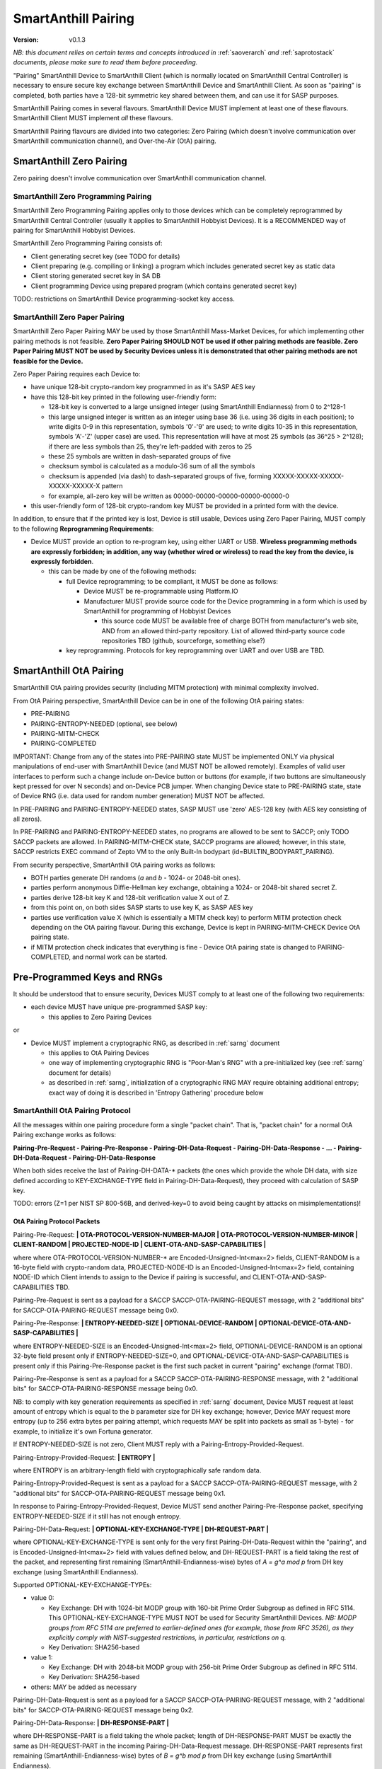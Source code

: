 ..  Copyright (c) 2015, OLogN Technologies AG. All rights reserved.
    Redistribution and use of this file in source (.rst) and compiled
    (.html, .pdf, etc.) forms, with or without modification, are permitted
    provided that the following conditions are met:
        * Redistributions in source form must retain the above copyright
          notice, this list of conditions and the following disclaimer.
        * Redistributions in compiled form must reproduce the above copyright
          notice, this list of conditions and the following disclaimer in the
          documentation and/or other materials provided with the distribution.
        * Neither the name of the OLogN Technologies AG nor the names of its
          contributors may be used to endorse or promote products derived from
          this software without specific prior written permission.
    THIS SOFTWARE IS PROVIDED BY THE COPYRIGHT HOLDERS AND CONTRIBUTORS "AS IS"
    AND ANY EXPRESS OR IMPLIED WARRANTIES, INCLUDING, BUT NOT LIMITED TO, THE
    IMPLIED WARRANTIES OF MERCHANTABILITY AND FITNESS FOR A PARTICULAR PURPOSE
    ARE DISCLAIMED. IN NO EVENT SHALL OLogN Technologies AG BE LIABLE FOR ANY
    DIRECT, INDIRECT, INCIDENTAL, SPECIAL, EXEMPLARY, OR CONSEQUENTIAL DAMAGES
    (INCLUDING, BUT NOT LIMITED TO, PROCUREMENT OF SUBSTITUTE GOODS OR
    SERVICES; LOSS OF USE, DATA, OR PROFITS; OR BUSINESS INTERRUPTION) HOWEVER
    CAUSED AND ON ANY THEORY OF LIABILITY, WHETHER IN CONTRACT, STRICT
    LIABILITY, OR TORT (INCLUDING NEGLIGENCE OR OTHERWISE) ARISING IN ANY WAY
    OUT OF THE USE OF THIS SOFTWARE, EVEN IF ADVISED OF THE POSSIBILITY OF SUCH
    DAMAGE

.. _sapairing:

SmartAnthill Pairing
====================

:Version:   v0.1.3

*NB: this document relies on certain terms and concepts introduced in* :ref:`saoverarch` *and* :ref:`saprotostack` *documents, please make sure to read them before proceeding.*

"Pairing" SmartAnthill Device to SmartAnthill Client (which is normally located on SmartAnthill Central Controller) is necessary to ensure secure key exchange between SmartAnthill Device and SmartAnthill Client. As soon as "pairing" is completed, both parties have a 128-bit symmetric key shared between them, and can use it for SASP purposes.

SmartAnthill Pairing comes in several flavours. SmartAnthill Device MUST implement at least one of these flavours. SmartAnthill Client MUST implement *all* these flavours. 

SmartAnthill Pairing flavours are divided into two categories: Zero Pairing (which doesn't involve communication over SmartAnthill communication channel), and Over-the-Air (OtA) pairing. 

SmartAnthill Zero Pairing
-------------------------

Zero pairing doesn't involve communication over SmartAnthill communication channel.

SmartAnthill Zero Programming Pairing
^^^^^^^^^^^^^^^^^^^^^^^^^^^^^^^^^^^^^

SmartAnthill Zero Programming Pairing applies only to those devices which can be completely reprogrammed by SmartAnthill Central Controller (usually it applies to SmartAnthill Hobbyist Devices). It is a RECOMMENDED way of pairing for SmartAnthill Hobbyist Devices.

SmartAnthill Zero Programming Pairing consists of:

* Client generating secret key (see TODO for details)
* Client preparing (e.g. compiling or linking) a program which includes generated secret key as static data
* Client storing generated secret key in SA DB
* Client programming Device using prepared program (which contains generated secret key)

TODO: restrictions on SmartAnthill Device programming-socket key access.

SmartAnthill Zero Paper Pairing
^^^^^^^^^^^^^^^^^^^^^^^^^^^^^^^

SmartAnthill Zero Paper Pairing MAY be used by those SmartAnthill Mass-Market Devices, for which implementing other pairing methods is not feasible. **Zero Paper Pairing SHOULD NOT be used if other pairing methods are feasible. Zero Paper Pairing MUST NOT be used by Security Devices unless it is demonstrated that other pairing methods are not feasible for the Device.**

Zero Paper Pairing requires each Device to:

* have unique 128-bit crypto-random key programmed in as it's SASP AES key
* have this 128-bit key printed in the following user-friendly form:

  + 128-bit key is converted to a large unsigned integer (using SmartAnthill Endianness) from 0 to 2^128-1
  + this large unsigned integer is written as an integer using base 36 (i.e. using 36 digits in each position); to write digits 0-9 in this representation, symbols '0'-'9' are used; to write digits 10-35 in this representation, symbols 'A'-'Z' (upper case) are used. This representation will have at most 25 symbols (as 36^25 > 2^128); if there are less symbols than 25, they're left-padded with zeros to 25
  + these 25 symbols are written in dash-separated groups of five
  + checksum symbol is calculated as a modulo-36 sum of all the symbols
  + checksum is appended (via dash) to dash-separated groups of five, forming XXXXX-XXXXX-XXXXX-XXXXX-XXXXX-X pattern
  + for example, all-zero key will be written as 00000-00000-00000-00000-00000-0

* this user-friendly form of 128-bit crypto-random key MUST be provided in a printed form with the device.

In addition, to ensure that if the printed key is lost, Device is still usable, Devices using Zero Paper Pairing, MUST comply to the following **Reprogramming Requirements**:

* Device MUST provide an option to re-program key, using either UART or USB. **Wireless programming methods are expressly forbidden; in addition, any way (whether wired or wireless) to read the key from the device, is expressly forbidden**. 

  + this can be made by one of the following methods:

    - full Device reprogramming; to be compliant, it MUST be done as follows:
      
      * Device MUST be re-programmable using Platform.IO
      * Manufacturer MUST provide source code for the Device programming in a form which is used by SmartAnthill for programming of Hobbyist Devices

        + this source code MUST be available free of charge BOTH from manufacturer's web site, AND from an allowed third-party repository. List of allowed third-party source code repositories TBD (github, sourceforge, something else?)

    - key reprogramming. Protocols for key reprogramming over UART and over USB are TBD.

SmartAnthill OtA Pairing
------------------------

SmartAnthill OtA pairing provides security (including MITM protection) with minimal complexity involved.

From OtA Pairing perspective, SmartAnthill Device can be in one of the following OtA pairing states: 

* PRE-PAIRING
* PAIRING-ENTROPY-NEEDED (optional, see below)
* PAIRING-MITM-CHECK
* PAIRING-COMPLETED

IMPORTANT: Change from any of the states into PRE-PAIRING state MUST be implemented ONLY via physical manipulations of end-user with SmartAnthill Device (and MUST NOT be allowed remotely). Examples of valid user interfaces to perform such a change include on-Device button or buttons (for example, if two buttons are simultaneously kept pressed for over N seconds) and on-Device PCB jumper. When changing Device state to PRE-PAIRING state, state of Device RNG (i.e. data used for random number generation) MUST NOT be affected.

In PRE-PAIRING and PAIRING-ENTROPY-NEEDED states, SASP MUST use 'zero' AES-128 key (with AES key consisting of all zeros). 

In PRE-PAIRING and PAIRING-ENTROPY-NEEDED states, no programs are allowed to be sent to SACCP; only TODO SACCP packets are allowed. In PAIRING-MITM-CHECK state, SACCP programs are allowed; however, in this state, SACCP restricts EXEC command of Zepto VM to the only Built-In bodypart (id=BUILTIN_BODYPART_PAIRING). 

From security perspective, SmartAnthill OtA pairing works as follows:

* BOTH parties generate DH randoms (`a` and `b` - 1024- or 2048-bit ones). 
* parties perform anonymous Diffie-Hellman key exchange, obtaining a 1024- or 2048-bit shared secret Z.
* parties derive 128-bit key K and 128-bit verification value X out of Z.
* from this point on, on both sides SASP starts to use key K, as SASP AES key
* parties use verification value X (which is essentially a MITM check key) to perform MITM protection check depending on the OtA pairing flavour. During this exchange, Device is kept in PAIRING-MITM-CHECK Device OtA pairing state. 
* if MITM protection check indicates that everything is fine - Device OtA pairing state is changed to PAIRING-COMPLETED, and normal work can be started.

Pre-Programmed Keys and RNGs
----------------------------

It should be understood that to ensure security, Devices MUST comply to at least one of the following two requirements:

* each device MUST have unique pre-programmed SASP key:
  
  + this applies to Zero Pairing Devices

or

* Device MUST implement a cryptographic RNG, as described in :ref:`sarng` document

  + this applies to OtA Pairing Devices
  + one way of implementing cryptographic RNG is "Poor-Man's RNG" with a pre-initialized key (see :ref:`sarng` document for details)
  + as described in :ref:`sarng`, initialization of a cryptographic RNG MAY require obtaining additional entropy; exact way of doing it is described in 'Entropy Gathering' procedure below

SmartAnthill OtA Pairing Protocol
^^^^^^^^^^^^^^^^^^^^^^^^^^^^^^^^^

All the messages within one pairing procedure form a single "packet chain". That is, "packet chain" for a normal OtA Pairing exchange works as follows:

**Pairing-Pre-Request - Pairing-Pre-Response - Pairing-DH-Data-Request - Pairing-DH-Data-Response - ... - Pairing-DH-Data-Request - Pairing-DH-Data-Response**

When both sides receive the last of Pairing-DH-DATA-\* packets (the ones which provide the whole DH data, with size defined according to KEY-EXCHANGE-TYPE field in Pairing-DH-Data-Request), they proceed with calculation of SASP key.

TODO: errors (Z=1 per NIST SP 800-56B, and derived-key=0 to avoid being caught by attacks on misimplementations)!

OtA Pairing Protocol Packets
''''''''''''''''''''''''''''

Pairing-Pre-Request: **\| OTA-PROTOCOL-VERSION-NUMBER-MAJOR \| OTA-PROTOCOL-VERSION-NUMBER-MINOR \| CLIENT-RANDOM \| PROJECTED-NODE-ID \| CLIENT-OTA-AND-SASP-CAPABILITIES \|**

where where OTA-PROTOCOL-VERSION-NUMBER-\* are Encoded-Unsigned-Int<max=2> fields, CLIENT-RANDOM is a 16-byte field with crypto-random data, PROJECTED-NODE-ID is an Encoded-Unsigned-Int<max=2> field, containing NODE-ID which Client intends to assign to the Device if pairing is successful, and CLIENT-OTA-AND-SASP-CAPABILITIES TBD. 

Pairing-Pre-Request is sent as a payload for a SACCP SACCP-OTA-PAIRING-REQUEST message, with 2 "additional bits" for SACCP-OTA-PAIRING-REQUEST message being 0x0.

Pairing-Pre-Response: **\| ENTROPY-NEEDED-SIZE \| OPTIONAL-DEVICE-RANDOM \| OPTIONAL-DEVICE-OTA-AND-SASP-CAPABILITIES \|**

where ENTROPY-NEEDED-SIZE is an Encoded-Unsigned-Int<max=2> field, OPTIONAL-DEVICE-RANDOM is an optional 32-byte field present only if ENTROPY-NEEDED-SIZE=0, and OPTIONAL-DEVICE-OTA-AND-SASP-CAPABILITIES is present only if this Pairing-Pre-Response packet is the first such packet in current "pairing" exchange (format TBD).

Pairing-Pre-Response is sent as a payload for a SACCP SACCP-OTA-PAIRING-RESPONSE message, with 2 "additional bits" for SACCP-OTA-PAIRING-RESPONSE message being 0x0.

NB: to comply with key generation requirements as specified in :ref:`sarng` document, Device MUST request at least amount of entropy which is equal to the `b` parameter size for DH key exchange; however, Device MAY request more entropy (up to 256 extra bytes per pairing attempt, which requests MAY be split into packets as small as 1-byte) - for example, to initialize it's own Fortuna generator. 

If ENTROPY-NEEDED-SIZE is not zero, Client MUST reply with a Pairing-Entropy-Provided-Request.

Pairing-Entropy-Provided-Request: **\| ENTROPY \|**

where ENTROPY is an arbitrary-length field with cryptographically safe random data. 

Pairing-Entropy-Provided-Request is sent as a payload for a SACCP SACCP-OTA-PAIRING-REQUEST message, with 2 "additional bits" for SACCP-OTA-PAIRING-REQUEST message being 0x1.

In response to Pairing-Entropy-Provided-Request, Device MUST send another Pairing-Pre-Response packet, specifying ENTROPY-NEEDED-SIZE if it still has not enough entropy. 

Pairing-DH-Data-Request: **\| OPTIONAL-KEY-EXCHANGE-TYPE \| DH-REQUEST-PART \|**

where OPTIONAL-KEY-EXCHANGE-TYPE is sent only for the very first Pairing-DH-Data-Request within the "pairing", and is Encoded-Unsigned-Int<max=2> field with values defined below, and DH-REQUEST-PART is a field taking the rest of the packet, and representing first remaining (SmartAnthill-Endianness-wise) bytes of `A = g^a mod p` from DH key exchange (using SmartAnthill Endianness).

Supported OPTIONAL-KEY-EXCHANGE-TYPEs:

* value 0:

  + Key Exchange: DH with 1024-bit MODP group with 160-bit Prime Order Subgroup as defined in RFC 5114. This OPTIONAL-KEY-EXCHANGE-TYPE MUST NOT be used for Security SmartAnthill Devices. *NB: MODP groups from RFC 5114 are preferred to earlier-defined ones (for example, those from RFC 3526), as they explicitly comply with NIST-suggested restrictions, in particular, restrictions on q.*
  + Key Derivation: SHA256-based

* value 1:

  + Key Exchange: DH with 2048-bit MODP group with 256-bit Prime Order Subgroup as defined in RFC 5114.
  + Key Derivation: SHA256-based

* others: MAY be added as necessary

Pairing-DH-Data-Request is sent as a payload for a SACCP SACCP-OTA-PAIRING-REQUEST message, with 2 "additional bits" for SACCP-OTA-PAIRING-REQUEST message being 0x2.

Pairing-DH-Data-Response: **\| DH-RESPONSE-PART \|**

where DH-RESPONSE-PART is a field taking the whole packet; length of DH-RESPONSE-PART MUST be exactly the same as DH-REQUEST-PART in the incoming Pairing-DH-Data-Request message. DH-RESPONSE-PART represents first remaining (SmartAnthill-Endianness-wise) bytes of `B = g^b mod p` from DH key exchange (using SmartAnthill Endianness).

Pairing-DH-Data-Response is sent as a payload for a SACCP SACCP-OTA-PAIRING-RESPONSE message, with 2 "additional bits" for SACCP-OTA-PAIRING-RESPONSE message being 0x2.

Pairing-Ok-Request: **\| OK-A-ENTROPY-CHECKSUM \|**

where OK-A-ENTROPY-CHECKSUM is a 16-byte field containing result of GCM-tag(nonce=(varying-part=1,direction=from-client-to-device),authenticated-data=All-Sent-ENTROPY-Combined,key=derived-SASP-key), where nonce is constructed in the same way it is constructed in SASP.

Pairing-Ok-Request is sent by Client when the last Pairing-DH-Data-Response is received; it is sent as a payload for a SACCP SACCP-OTA-PAIRING-REQUEST message, with 2 "additional bits" for SACCP-OTA-PAIRING-RESPONSE message being 0x3.

On receiving Pairing-Ok-Request, Device calculated it's own DEVICE-OK-A-ENTROPY-CHECKSUM with derived-SASP-key, compares it to received OK-A-ENTROPY-CHECKSUM. If the check is Ok, then Device calculates OK-B-ENTROPY-CHECKSUM (the same way as OK-A-ENTROPY-CHECKSUM is calculated, but with direction=from-device-to-client), and sends it back as a part of Part-Ok-Response; then Device changes pairing state into Pairing-MITM-Check, sets SASP key to derived-SASP-key for all future communications with Client, and sets next SASP nonce varying-part (including the one stored in persistent storage) to 2.

If DEVICE-OK-A-ENTROPY-CHECKSUM and received OK-A-ENTROPY-CHECKSUM don't match - Device switches back to PRE-PAIRING state and reports TODO error to the Client.

Pairing-Ok-Response: **\| OK-B-ENTROPY-CHECKSUM \|**

where OK-B-ENTROPY-CHECKSUM is a 16-byte field.

Pairing-Ok-Response is sent as a payload for a SACCP SACCP-OTA-PAIRING-RESPONSE message, with 2 "additional bits" for SACCP-OTA-PAIRING-RESPONSE message being 0x3.

On receiving Pairing-Ok-Response, Client calculates it's own CLIENT-OK-B-ENTROPY-CHECKSUM, compares it with received OK-B-ENTROPY-CHECKSUM. If everything is fine - "pairing" can be considered completed, and Client sets SASP key (to be used by SASP) to derived-SASP-key for all future communications with this Device, and sets next SASP nonce varying-part (including the one stored in persistent storage) to 2. After that, Client starts to perform MITM check (using MITM-Check-Program as described below).

If CLIENT-OK-B-ENTROPY-CHECKSUM and received OK-B-ENTROPY-CHECKSUM don't match - Client reports end-user a potential attack on pairing (without such an attack, chances of ENTROPY-CHECKSUM mismatching are on the order of 2^-120), and asks end-user to re-start pairing by manually switching Device to PRE-PAIRING state (using appropriate UI as described above).

Entropy Gathering
'''''''''''''''''

In some cases, as a prerequisite for Device to be able to perform pairing, RNG needs to be supplied with entropy (exact conditions are described in :ref:`sarng` document); NB: as described in :ref:`sarng`, entropy usually needs to be supplied not only to the first pairing of the Device, but also to any subsequent pairing.

The procedure of Entropy Gathering is performed as follows:

* Device sends non-zero ENTROPY-NEEDED-SIZE
* Client replies with Pairing-Entropy-Provided request
* Device processes received entropy as described in :ref:`sarng` document
* the process is repeated until Device has sufficient entropy (as defined in :ref:`sarng` document)

It should be noted that number of packets sent and received is IMPORTANT for security purposes, so combining packets contrary to requirements in :ref:`sagdp` is strictly prohibited.

DH Random Generation
''''''''''''''''''''

For both Client side and Device side, DH random numbers (`a` and `b` respectively) MUST be generated as described in `Key Generation` section in :ref:`sarng` document.

SASP Key Derivation
'''''''''''''''''''

When both sides have all the information they need (that is, Client has full `B = g^b mod p` and Device has full `A = g^a mod p`), they need to calculate shared secret Z (`Z = A^b mod p` for Device, and `Z = B^a mod p` for Client), and generate SASP Key K (128 bit), as well as verification value X (also 128 bit), from Z.

SASP Key K and verification value X are calculated as follows:

* for SHA256-based derivation: `K = SHA256(data=first-half-of-Z||Info||first-half-of-CLIENT-RANDOM||first-half-of-DEVICE-RANDOM)`, `X = SHA256(second-half-of-Z||Info||second-half-of-CLIENT-RANDOM||second-half-of-DEVICE-RANDOM)`, where Info='"SASP"||KEY-EXCHANGE-TYPE||'K'-or-'X'||ROOT-NODE-ID||PROJECTED-NODE-ID' (where ROOT-NODE-ID is always 0, and 'K'-or-'X' is equal to 'K' ASCII byte if calculating 'K', and to 'X' ASCII byte if calculating 'X').
* other methods MAY be added in the future
* where 'first-half-of-Z' and 'second-half-of-Z' are treated in SmartAnthill-Endianness sense

OtA Pairing MITM-Check Program
^^^^^^^^^^^^^^^^^^^^^^^^^^^^^^

After initial "packet chain" consisting of Pairing Request and Pairing Response, Device goes into PAIRING-MITM-CHECK state; MITM check is performed via "MITM-Check Program". 

MITM-Check Program is pretty much a regular Zepto VM program which goes over SACCP (over SAGDP over SASP). There is a difference from regular program though: MITM-Check Program MUST come only in PAIRING-MITM-CHECK Device pairing state. In this state, SACCP (and/or Zepto VM) prohibits program to access any bodyparts, except for a Built-In bodypart with id=BUILTIN_BODYPART_PAIRING. This also ensures that despite there can be two bodyparts accessing the same LED (one is 'pairing' bodypart, another is regular bodypart), there is no possible conflict between the two. 

OtA Pairing Flavours
^^^^^^^^^^^^^^^^^^^^

All OtA Pairing Flavours run on top of SmartAnthill OtA Pairing Protocol, and differ only in their MITM-Check Programs.

SmartAnthill OtA Single-LED Pairing
'''''''''''''''''''''''''''''''''''

SmartAnthill OtA Single-LED Pairing is pairing mechanism, which is semi-automated (i.e. user is not required to enter any data, but will be required to position devices in a certain way), and which requires absolute minimum of resources on the Device side. Namely, all the Device needs to have (in addition to MCU) is one single LED. This LED MAY be any of existing LEDs on the Device. 

MITM-Check for Single-LED Pairing is performed as follows:

* User is asked to bring Device close to the webcam which is located on SmartAnthill Central Controller
* Client sends a MITM-Check program which requests LED to blink, using `Blinking-Function(random-nonce-sent-by-Client)=AES(key=verification-value-X,data=random-nonce-sent-by-Client)` as a blinking pattern. TODO: Built-in Plugin to produce AES(...) reply.
* Accordingly, Device starts blinking the LED
* Client, using webcam, recognizes blinking pattern and makes sure that it matches expectations.
* If expectations don't match, program may be repeated with a *different* random-nonce-sent-by-Client
* If expectations do match, another program (also technically a MITM-Check program) is sent to change OtA Pairing State of the Device to PAIRING-COMPLETED.

NB: SmartAnthill Client SHOULD support using webcam on a smartphone camera for "pairing" purposes (provided that TODO requirements for securing communication between SmartAnthill Controller and smartphone's app, are met).

MITM-Check for Single-LED Pairing being User-OPTIONAL
#####################################################

All SmartAnthill Devices using Single-LED Pairing, MUST implement proper MITM Check procedures as described above. However, devices which are not designated as Security Devices, MAY set PAIRING-USER-OPTIONAL flag in their Device Capabilities (TODO). If Client receives PAIRING-USER-OPTIONAL flag from a Device which also has SECURE-DEVICE flag - it MUST NOT allow using such a Device, with an appropriate report to the end-user.

If Client "pairs" with a Device which has PAIRING-USER-OPTIONAL set, it MAY ask user if he wants to perform "pairing". If PAIRING-USER-OPTIONAL flag is not set, Client MUST NOT allow to use Device (i.e. MUST NOT issue a program which resets MITM-CHECK-IN-PROGRESS Device flag, and MUST NOT send any non-pairing programs to the Device) until  "pairing" is actually performed. 

To re-iterate: being User-OPTIONAL means that while Device implementors still MUST implement MITM; however, under certain circumstances end-user MAY be allowed to skip MITM protection.

SINGLE-LED-PAIRING Built-In Plugin
##################################

TODO

